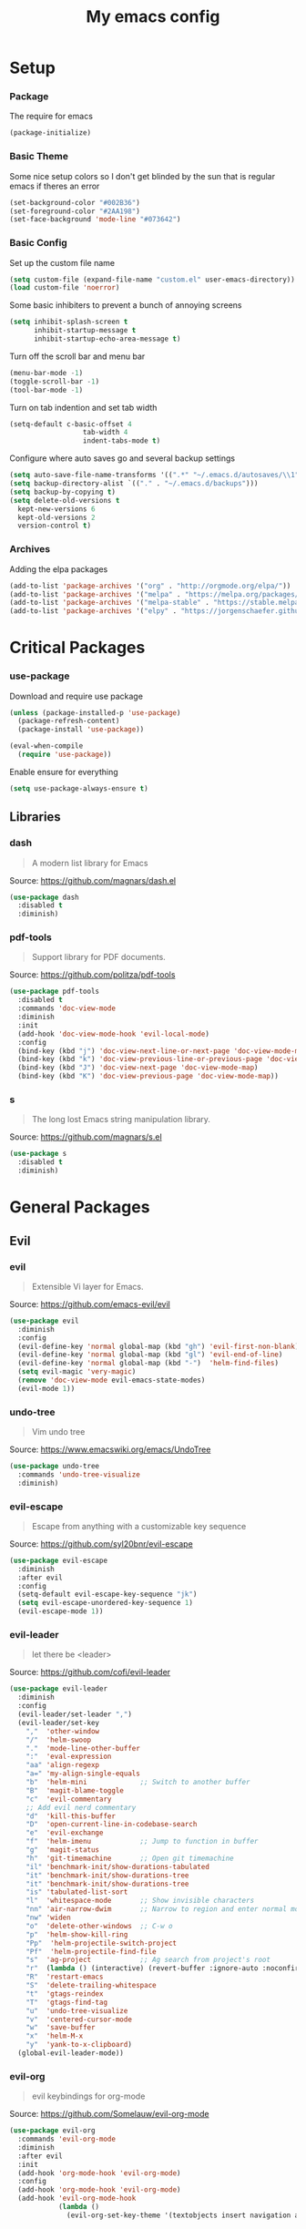 #+TITLE: My emacs config
* Setup
*** Package
The require for emacs
#+BEGIN_SRC emacs-lisp :tangle ~/.emacs.d/init.el
(package-initialize)
#+END_SRC
*** Basic Theme
Some nice setup colors so I don't get blinded by the sun that is regular emacs if theres an error
#+BEGIN_SRC emacs-lisp :tangle ~/.emacs.d/init.el
(set-background-color "#002B36")
(set-foreground-color "#2AA198")
(set-face-background 'mode-line "#073642")
#+END_SRC
*** Basic Config
Set up the custom file name
#+BEGIN_SRC emacs-lisp :tangle ~/.emacs.d/init.el
(setq custom-file (expand-file-name "custom.el" user-emacs-directory))
(load custom-file 'noerror)
#+END_SRC
Some basic inhibiters to prevent a bunch of annoying screens
#+BEGIN_SRC emacs-lisp :tangle ~/.emacs.d/init.el
(setq inhibit-splash-screen t
	  inhibit-startup-message t
	  inhibit-startup-echo-area-message t)
#+END_SRC
Turn off the scroll bar and menu bar
#+BEGIN_SRC emacs-lisp :tangle ~/.emacs.d/init.el
(menu-bar-mode -1)
(toggle-scroll-bar -1)
(tool-bar-mode -1)
#+END_SRC
Turn on tab indention and set tab width
#+BEGIN_SRC emacs-lisp :tangle ~/.emacs.d/init.el
(setq-default c-basic-offset 4
                  tab-width 4
                  indent-tabs-mode t)
#+END_SRC
Configure where auto saves go and several backup settings
#+BEGIN_SRC emacs-lisp :tangle ~/.emacs.d/init.el
(setq auto-save-file-name-transforms '((".*" "~/.emacs.d/autosaves/\\1" t)))
(setq backup-directory-alist `(("." . "~/.emacs.d/backups")))
(setq backup-by-copying t)
(setq delete-old-versions t
  kept-new-versions 6
  kept-old-versions 2
  version-control t)
#+END_SRC
*** Archives
Adding the elpa packages
#+BEGIN_SRC emacs-lisp :tangle ~/.emacs.d/init.el
(add-to-list 'package-archives '("org" . "http://orgmode.org/elpa/"))
(add-to-list 'package-archives '("melpa" . "https://melpa.org/packages/"))
(add-to-list 'package-archives '("melpa-stable" . "https://stable.melpa.org/packages/"))
(add-to-list 'package-archives '("elpy" . "https://jorgenschaefer.github.io/packages/"))
#+END_SRC
* Critical Packages
*** use-package
Download and require use package
#+BEGIN_SRC emacs-lisp :tangle ~/.emacs.d/init.el
(unless (package-installed-p 'use-package)
  (package-refresh-content)
  (package-install 'use-package))

(eval-when-compile
  (require 'use-package))
#+END_SRC
Enable ensure for everything
#+BEGIN_SRC emacs-lisp :tangle ~/.emacs.d/init.el
(setq use-package-always-ensure t)
#+END_SRC
** Libraries
*** dash
#+BEGIN_QUOTE
A modern list library for Emacs
#+END_QUOTE
Source: [[https://github.com/magnars/dash.el]]
#+BEGIN_SRC emacs-lisp :tangle ~/.emacs.d/init.el
(use-package dash
  :disabled t
  :diminish)
#+END_SRC
*** pdf-tools
#+BEGIN_QUOTE
Support library for PDF documents.
#+END_QUOTE
Source: [[https://github.com/politza/pdf-tools]]
#+BEGIN_SRC emacs-lisp :tangle ~/.emacs.d/init.el
(use-package pdf-tools
  :disabled t
  :commands 'doc-view-mode
  :diminish
  :init
  (add-hook 'doc-view-mode-hook 'evil-local-mode)
  :config
  (bind-key (kbd "j") 'doc-view-next-line-or-next-page 'doc-view-mode-map)
  (bind-key (kbd "k") 'doc-view-previous-line-or-previous-page 'doc-view-mode-map)
  (bind-key (kbd "J") 'doc-view-next-page 'doc-view-mode-map)
  (bind-key (kbd "K") 'doc-view-previous-page 'doc-view-mode-map))
#+END_SRC
*** s
#+BEGIN_QUOTE
The long lost Emacs string manipulation library.
#+END_QUOTE
Source: [[https://github.com/magnars/s.el]]
#+BEGIN_SRC emacs-lisp :tangle ~/.emacs.d/init.el
(use-package s
  :disabled t
  :diminish)
#+END_SRC
* General Packages
** Evil
*** evil
#+BEGIN_QUOTE
Extensible Vi layer for Emacs.
#+END_QUOTE
Source: [[https://github.com/emacs-evil/evil]]
#+BEGIN_SRC emacs-lisp :tangle ~/.emacs.d/init.el
(use-package evil
  :diminish
  :config
  (evil-define-key 'normal global-map (kbd "gh") 'evil-first-non-blank)
  (evil-define-key 'normal global-map (kbd "gl") 'evil-end-of-line)
  (evil-define-key 'normal global-map (kbd "-")  'helm-find-files)
  (setq evil-magic 'very-magic)
  (remove 'doc-view-mode evil-emacs-state-modes)
  (evil-mode 1))
#+END_SRC
*** undo-tree
#+BEGIN_QUOTE
Vim undo tree
#+END_QUOTE
Source: [[https://www.emacswiki.org/emacs/UndoTree]]
#+BEGIN_SRC emacs-lisp :tangle ~/.emacs.d/init.el
(use-package undo-tree
  :commands 'undo-tree-visualize
  :diminish)
#+END_SRC
*** evil-escape
#+BEGIN_QUOTE
Escape from anything with a customizable key sequence
#+END_QUOTE
Source: [[https://github.com/syl20bnr/evil-escape]]
#+BEGIN_SRC emacs-lisp :tangle ~/.emacs.d/init.el
(use-package evil-escape
  :diminish
  :after evil
  :config
  (setq-default evil-escape-key-sequence "jk")
  (setq evil-escape-unordered-key-sequence 1)
  (evil-escape-mode 1))
#+END_SRC
*** evil-leader
#+BEGIN_QUOTE
let there be <leader>
#+END_QUOTE
Source: [[https://github.com/cofi/evil-leader]]
#+BEGIN_SRC emacs-lisp :tangle ~/.emacs.d/init.el
(use-package evil-leader
  :diminish
  :config
  (evil-leader/set-leader ",")
  (evil-leader/set-key
	","  'other-window
	"/"  'helm-swoop
	"."  'mode-line-other-buffer
	":"  'eval-expression
	"aa" 'align-regexp
	"a=" 'my-align-single-equals
	"b"  'helm-mini             ;; Switch to another buffer
	"B"  'magit-blame-toggle
	"c"  'evil-commentary
	;; Add evil nerd commentary
	"d"  'kill-this-buffer
	"D"  'open-current-line-in-codebase-search
	"e"  'evil-exchange
	"f"  'helm-imenu            ;; Jump to function in buffer
	"g"  'magit-status
	"h"  'git-timemachine       ;; Open git timemachine
	"il" 'benchmark-init/show-durations-tabulated
	"it" 'benchmark-init/show-durations-tree
	"it" 'benchmark-init/show-durations-tree
	"is" 'tabulated-list-sort
	"l"  'whitespace-mode       ;; Show invisible characters
	"nn" 'air-narrow-dwim       ;; Narrow to region and enter normal mode
	"nw" 'widen
	"o"  'delete-other-windows  ;; C-w o
	"p"  'helm-show-kill-ring
	"Pp"  'helm-projectile-switch-project
	"Pf"  'helm-projectile-find-file
	"s"  'ag-project            ;; Ag search from project's root
	"r"  (lambda () (interactive) (revert-buffer :ignore-auto :noconfirm))
	"R"  'restart-emacs
	"S"  'delete-trailing-whitespace
	"t"  'gtags-reindex
	"T"  'gtags-find-tag
	"u"  'undo-tree-visualize
	"v"  'centered-cursor-mode
	"w"  'save-buffer
	"x"  'helm-M-x
	"y"  'yank-to-x-clipboard)
  (global-evil-leader-mode))
#+END_SRC
*** evil-org
#+BEGIN_QUOTE
evil keybindings for org-mode
#+END_QUOTE
Source: [[https://github.com/Somelauw/evil-org-mode]]
#+BEGIN_SRC emacs-lisp :tangle ~/.emacs.d/init.el
(use-package evil-org
  :commands 'evil-org-mode
  :diminish
  :after evil
  :init
  (add-hook 'org-mode-hook 'evil-org-mode)
  :config
  (add-hook 'org-mode-hook 'evil-org-mode)
  (add-hook 'evil-org-mode-hook
            (lambda ()
              (evil-org-set-key-theme '(textobjects insert navigation additional shift todo heading)))))
#+END_SRC
*** evil-magit
#+BEGIN_QUOTE
evil-based key bindings for magit
#+END_QUOTE
Source: [[https://github.com/emacs-evil/evil-magit]]
#+BEGIN_SRC emacs-lisp :tangle ~/.emacs.d/init.el
(use-package evil-magit
  :diminish
  :after evil
  :init
  (add-hook 'magit-mode-hook 'evil-local-mode))
#+END_SRC
*** evil-anzu
#+BEGIN_QUOTE
anzu for evil-mode
#+END_QUOTE
Source: [[https://github.com/syohex/emacs-evil-anzu]]
#+BEGIN_SRC emacs-lisp :tangle ~/.emacs.d/init.el
(use-package evil-anzu
  :disabled t
  :commands 'evil-search-next
  :diminish
  :after evil)
#+END_SRC
*** evil-args
#+BEGIN_QUOTE
Motions and text objects for delimited arguments in Evil.
#+END_QUOTE
Source: [[https://github.com/wcsmith/evil-args]]
#+BEGIN_SRC emacs-lisp :tangle ~/.emacs.d/init.el
(use-package evil-args
  :disabled t
  :diminish
  :after evil
  :config
  ;; bind evil-args text objects
  (define-key evil-inner-text-objects-map "a" 'evil-inner-arg)
  (define-key evil-outer-text-objects-map "A" 'evil-outer-arg))
#+END_SRC
*** evil-cleverparens
#+BEGIN_QUOTE
Evil friendly minor-mode for editing lisp.
#+END_QUOTE
Source: [[https://github.com/luxbock/evil-cleverparens]]
#+BEGIN_SRC emacs-lisp :tangle ~/.emacs.d/init.el
(use-package evil-cleverparens
  :disabled t
  :commands 'evil-cleverparens-mode
  :diminish
  :after evil
  :init
  (add-hook 'elisp-mode-hook 'evil-cleverparens-mode)
  (add-hook 'lisp-mode-hook 'evil-cleverparens-mode)
  (add-hook 'scheme-mode-hook 'evil-cleverparens-mode)
  :config
  (evil-cleverparens-mode 1))
#+END_SRC
*** evil-commentary
#+BEGIN_QUOTE
Comment stuff out. A port of vim-commentary.
#+END_QUOTE
Source: [[https://github.com/linktohack/evil-commentary]]
#+BEGIN_SRC emacs-lisp :tangle ~/.emacs.d/init.el
(use-package evil-commentary
  :disabled t
  :diminish
  :after evil
  :config
  (evil-commentary-mode 1))
#+END_SRC
*** evil-ediff
#+BEGIN_QUOTE
Make ediff a little evil
#+END_QUOTE
Source: [[https://github.com/emacs-evil/evil-ediff]]
#+BEGIN_SRC emacs-lisp :tangle ~/.emacs.d/init.el
(use-package evil-ediff
  :disabled t
  :commands 'evil-ediff-init
  :diminish
  :after evil
  :init
  (add-hook 'ediff-mode-hook 'evil-ediff-init))
#+END_SRC
*** evil-exchange
#+BEGIN_QUOTE
Exchange text more easily within Evil
#+END_QUOTE
Source: [[https://github.com/Dewdrops/evil-exchange]]
#+BEGIN_SRC emacs-lisp :tangle ~/.emacs.d/init.el
(use-package evil-exchange
  :disabled t
  :commands 'evil-exchange
  :diminish
  :after evil)
#+END_SRC
*** evil-goggles
#+BEGIN_QUOTE
Add a visual hint to evil operations
#+END_QUOTE
Source: [[https://github.com/edkolev/evil-goggles]]
#+BEGIN_SRC emacs-lisp :tangle ~/.emacs.d/init.el
(use-package evil-goggles
  :disabled t
  :diminish
  :after evil)
#+END_SRC
*** evil-iedit-state
#+BEGIN_QUOTE
Evil states to interface iedit mode.
#+END_QUOTE
Source: [[https://github.com/syl20bnr/evil-iedit-state]]
#+BEGIN_SRC emacs-lisp :tangle ~/.emacs.d/init.el
(use-package evil-iedit-state
  :disabled t
  :commands 'iedit-mode
  :diminish
  :after evil)
#+END_SRC
*** evil-indent-plus
#+BEGIN_QUOTE
Evil textobjects based on indentation
#+END_QUOTE
Source: [[https://github.com/TheBB/evil-indent-plus]]
#+BEGIN_SRC emacs-lisp :tangle ~/.emacs.d/init.el
(use-package evil-indent-plus
  :disabled t
  :diminish
  :after evil
  :config
  (evil-indent-plus-default-bindings))
#+END_SRC
*** evil-lisp-state
#+BEGIN_QUOTE
An evil state to edit Lisp code
#+END_QUOTE
Source: [[https://github.com/syl20bnr/evil-lisp-state]]
#+BEGIN_SRC emacs-lisp :tangle ~/.emacs.d/init.el
(use-package evil-lisp-state
  :disabled t
  :commands 'evil-lisp-state
  :diminish
  :after evil)
#+END_SRC
*** evil-matchit
#+BEGIN_QUOTE
Vim matchit ported to Evil
#+END_QUOTE
Source: [[https://github.com/redguardtoo/evil-matchit]]
#+BEGIN_SRC emacs-lisp :tangle ~/.emacs.d/init.el
(use-package evil-matchit
  :disabled t
  :commands 'evil-jump-item
  :diminish
  :after evil
  :config
  (global-evil-matchit-mode 1))
#+END_SRC
*** evil-mc
#+BEGIN_QUOTE
Multiple cursors for evil-mode
#+END_QUOTE
Source: [[https://github.com/gabesoft/evil-mc]]
#+BEGIN_SRC emacs-lisp :tangle ~/.emacs.d/init.el
(use-package evil-mc
  :disabled t
  :commands (evil-mc-make-cursor-here evil-mc-make-cursor-move-next-line evil-mc-make-cursor-move-prev-line)
  :diminish
  :after evil
  :config
  (global-evil-mc-mode))
#+END_SRC
*** evil-nerd-commenter
#+BEGIN_QUOTE
Comment/uncomment lines efficiently. Like Nerd Commenter in Vim
#+END_QUOTE
Source: [[https://github.com/redguardtoo/evil-nerd-commenter]]
#+BEGIN_SRC emacs-lisp :tangle ~/.emacs.d/init.el
(use-package evil-nerd-commenter
  :disabled t
  :diminish
  :after evil)
#+END_SRC
*** evil-numbers
#+BEGIN_QUOTE
increment/decrement numbers like in vim
#+END_QUOTE
Source: [[https://github.com/cofi/evil-numbers]]
#+BEGIN_SRC emacs-lisp :tangle ~/.emacs.d/init.el
(use-package evil-numbers
  :disabled t
  :diminish
  :after evil
  :config
  (define-key evil-normal-state-map (kbd "C-c +") 'evil-numbers/inc-at-pt)
  (define-key evil-normal-state-map (kbd "C-c =") 'evil-numbers/inc-at-pt)
  (define-key evil-normal-state-map (kbd "C-c -") 'evil-numbers/dec-at-pt))
#+END_SRC
*** evil-search-highlight-persist
#+BEGIN_QUOTE
Persistent highlights after search
#+END_QUOTE
Source: [[https://github.com/naclander/evil-search-highlight-persist]]
#+BEGIN_SRC emacs-lisp :tangle ~/.emacs.d/init.el
(use-package evil-search-highlight-persist
  :disabled t
  :diminish
  :after evil)
#+END_SRC
*** evil-snipe
#+BEGIN_QUOTE
emulate vim-sneak & vim-seek
#+END_QUOTE
Source: [[https://github.com/hlissner/evil-snipe]]
#+BEGIN_SRC emacs-lisp :tangle ~/.emacs.d/init.el
(use-package evil-snipe
  :disabled t
  :diminish
  :after evil
  :config
  (evil-snipe-mode 1))
#+END_SRC
*** evil-surround
#+BEGIN_QUOTE
emulate surround.vim from Vim
#+END_QUOTE
Source: [[https://github.com/emacs-evil/evil-surround]]
#+BEGIN_SRC emacs-lisp :tangle ~/.emacs.d/init.el
(use-package evil-surround
  :disabled t
  :diminish
  :after evil
  :config
  (global-evil-surround-mode 1))
#+END_SRC
*** evil-terminal-cursor-changer
#+BEGIN_QUOTE
Change cursor shape and color by evil state in terminal
#+END_QUOTE
Source: [[https://github.com/7696122/evil-terminal-cursor-changer]]
#+BEGIN_SRC emacs-lisp :tangle ~/.emacs.d/init.el
(use-package evil-terminal-cursor-changer
  :disabled t
  :diminish
  :after evil)
#+END_SRC
*** evil-visual-mark-mode
#+BEGIN_QUOTE
Display evil marks on buffer
#+END_QUOTE
Source: [[https://github.com/roman/evil-visual-mark-mode]]
#+BEGIN_SRC emacs-lisp :tangle ~/.emacs.d/init.el
(use-package evil-visual-mark-mode
  :disabled t
  :diminish
  :after evil)
#+END_SRC
*** evil-visualstar
#+BEGIN_QUOTE
Starts a * or # search from the visual selection
#+END_QUOTE
Source: [[https://github.com/bling/evil-visualstar]]
#+BEGIN_SRC emacs-lisp :tangle ~/.emacs.d/init.el
(use-package evil-visualstar
  :disabled t
  :diminish
  :after evil
  :config
  (global-evil-visualstar-mode 1))
#+END_SRC
*** evil-tutor
#+BEGIN_QUOTE
Vimtutor adapted to Evil and wrapped in a major-mode
#+END_QUOTE
Source: [[https://github.com/syl20bnr/evil-tutor]]
#+BEGIN_SRC emacs-lisp :tangle ~/.emacs.d/init.el
(use-package evil-tutor
  :diminish
  :commands evil-tutor-start
  :after evil)
#+END_SRC
** Emacs
*** diminish
#+BEGIN_QUOTE
Diminished modes are minor modes with no modeline display
#+END_QUOTE
Source: [[https://github.com/myrjola/diminish.el]]
#+BEGIN_SRC emacs-lisp :tangle ~/.emacs.d/init.el
(use-package diminish
  :disabled t
  :diminish
  :config
  (diminish 'eldoc-mode))
#+END_SRC
*** powerline
#+BEGIN_QUOTE
Rewrite of Powerline
#+END_QUOTE
Source: [[https://github.com/milkypostman/powerline]]
#+BEGIN_SRC emacs-lisp :tangle ~/.emacs.d/init.el
(use-package powerline
  :disabled t
  :diminish
  :config
  (setq powerline-default-separator 'wave))
#+END_SRC
*** powerline-evil
#+BEGIN_QUOTE
Utilities for better Evil support for Powerline
#+END_QUOTE
Source: [[https://github.com/raugturi/powerline-evil]]
#+BEGIN_SRC emacs-lisp :tangle ~/.emacs.d/init.el
(use-package powerline-evil
  :disabled t
  :diminish
  :config
  (powerline-default-theme))
#+END_SRC
*** smart-mode-line
#+BEGIN_QUOTE
A color coded smart mode-line.
#+END_QUOTE
Source: [[https://github.com/Malabarba/smart-mode-line]]
#+BEGIN_SRC emacs-lisp :tangle ~/.emacs.d/init.el
(use-package smart-mode-line
  :disabled t
  :diminish)
#+END_SRC
*** solarized-theme
#+BEGIN_QUOTE
The Solarized color theme, ported to Emacs.
#+END_QUOTE
Source: [[https://github.com/bbatsov/solarized-emacs]]
#+BEGIN_SRC emacs-lisp :tangle ~/.emacs.d/init.el
(use-package solarized-theme
  :disabled t
  :diminish
  :config
  (load-theme 'solarized-dark t))
#+END_SRC
*** spaceline
#+BEGIN_QUOTE
Modeline configuration library for powerline
#+END_QUOTE
Source: [[https://github.com/TheBB/spaceline]]
#+BEGIN_SRC emacs-lisp :tangle ~/.emacs.d/init.el
(use-package spaceline
  :disabled t
  :diminish
  :config
  (require 'spaceline-config)
  (spaceline-spacemacs-theme)
  (spaceline-toggle-global-on))
#+END_SRC
*** spaceline-all-the-icons
#+BEGIN_QUOTE
A Spaceline theme using All The Icons
#+END_QUOTE
Source: [[https://github.com/domtronn/spaceline-all-the-icons.el]]
#+BEGIN_SRC emacs-lisp :tangle ~/.emacs.d/init.el
(use-package spaceline-all-the-icons
  :disabled t
  :diminish
  :after spaceline
  :config
  (spaceline-all-the-icons-theme))
#+END_SRC
** Helm
*** helm
#+BEGIN_QUOTE
Helm is an Emacs incremental and narrowing framework
#+END_QUOTE
Source: [[https://github.com/emacs-helm/helm]]
#+BEGIN_SRC emacs-lisp :tangle ~/.emacs.d/init.el
(use-package helm
  :disabled t
  :commands
  (helm-mode
   helm-M-x
   helm-find-files
   helm-mini)
  :diminish
  :init
  (define-key global-map (kbd "C-x C-f") 'helm-find-files)
  (define-key global-map (kbd "C-x C-b") 'helm-mini)
  (define-key global-map (kbd "M-x") 'helm-M-x)
  :config
  (define-key helm-map (kbd "C-j") 'helm-next-line)
  (define-key helm-map (kbd "C-k") 'helm-previous-line)
  (define-key helm-map (kbd "C-u") 'helm-previous-page)
  (define-key helm-map (kbd "C-d") 'helm-next-page)
  (add-hook 'helm-find-files-after-init-hook
			(lambda ()
			  (progn
				(define-key helm-find-files-map (kbd "C-h") 'helm-find-files-up-one-level)
				(define-key helm-find-files-map (kbd "C-l") 'helm-ff-RET))))
  (helm-mode 1))
#+END_SRC
*** helm-ag
#+BEGIN_QUOTE
the silver searcher with helm interface
#+END_QUOTE
Source: [[https://github.com/syohex/emacs-helm-ag]]
#+BEGIN_SRC emacs-lisp :tangle ~/.emacs.d/init.el
(use-package helm-ag
  :disabled t
  :commands
  (helm-ag
   helm-do-ag
   helm-ag-this-file
   helm-do-ag-this-file
   helm-ag-project-root
   helm-do-ag-project-root
   helm-ag-buffers
   helm-do-ag-buffers
   helm-ag-pop-stack
   helm-ag-clear-stack)
  :diminish
  :after helm)
#+END_SRC
*** helm-c-yasnippet
#+BEGIN_QUOTE
helm source for yasnippet.el
#+END_QUOTE
Source: [[https://github.com/emacs-jp/helm-c-yasnippet]]
#+BEGIN_SRC emacs-lisp :tangle ~/.emacs.d/init.el
(use-package helm-c-yasnippet
  :disabled t
  :commands 'helm-yas-complete
  :diminish
  :after helm)
#+END_SRC
*** helm-company
#+BEGIN_QUOTE
Helm interface for company-mode
#+END_QUOTE
Source: [[https://github.com/Sodel-the-Vociferous/helm-company]]
#+BEGIN_SRC emacs-lisp :tangle ~/.emacs.d/init.el
(use-package helm-company
  :disabled t
  :commands 'helm-company
  :diminish
  :after helm
  :init
  (add-hook 'company-mode-hook
			(lambda ()
			  (progn
				(define-key company-mode-map (kbd "C-'") 'helm-company)
				(define-key company-active-map (kbd "C-'") 'helm-company)))))
#+END_SRC
*** helm-descbinds
#+BEGIN_QUOTE
A convenient `describe-bindings' with `helm'
#+END_QUOTE
Source: [[https://github.com/emacs-helm/helm-descbinds]]
#+BEGIN_SRC emacs-lisp :tangle ~/.emacs.d/init.el
(use-package helm-descbinds
  :disabled t
  :commands 'helm-descbinds
  :diminish
  :after helm
  :init
  (bind-key (kbd "<help> k") 'helm-descbinds)
  :config
  (helm-descbinds-mode))
#+END_SRC
*** helm-flx
#+BEGIN_QUOTE
Sort helm candidates by flx score
#+END_QUOTE
Source: [[https://github.com/PythonNut/helm-flx]]
#+BEGIN_SRC emacs-lisp :tangle ~/.emacs.d/init.el
(use-package helm-flx
  :diminish
  :after helm
  :config
  (helm-flx-mode 1)
  (setq helm-flx-for-helm-find-files t
		helm-flx-for-helm-locate t))
#+END_SRC
*** helm-gitignore
#+BEGIN_QUOTE
Generate .gitignore files with gitignore.io.
#+END_QUOTE
Source: [[https://github.com/jupl/helm-gitignore]]
#+BEGIN_SRC emacs-lisp :tangle ~/.emacs.d/init.el
(use-package helm-gitignore
  :disabled t
  :commands 'helm-gitignore
  :diminish
  :after helm)
#+END_SRC
*** helm-google
#+BEGIN_QUOTE
Emacs Helm Interface for quick Google searches
#+END_QUOTE
Source: [[https://framagit.org/steckerhalter/helm-google]]
#+BEGIN_SRC emacs-lisp :tangle ~/.emacs.d/init.el
(use-package helm-google
  :disabled t
  :diminish
  :after helm)
#+END_SRC
*** helm-gtags
#+BEGIN_QUOTE
GNU GLOBAL helm interface
#+END_QUOTE
Source: [[https://github.com/syohex/emacs-helm-gtags]]
#+BEGIN_SRC emacs-lisp :tangle ~/.emacs.d/init.el
(use-package helm-gtags
  :disabled t
  :commands
  (helm-gtags-mode
   helm-gtags-find-tag
   helm-gtags-create-tags
   helm-gtags-update-tags)
  :diminish
  :after helm)
#+END_SRC
*** helm-make
#+BEGIN_QUOTE
Select a Makefile target with helm
#+END_QUOTE
Source: [[https://github.com/abo-abo/helm-make]]
#+BEGIN_SRC emacs-lisp :tangle ~/.emacs.d/init.el
(use-package helm-make
  :disabled t
  :commands 'helm-make
  :diminish
  :after helm)
#+END_SRC
*** helm-mode-manager
#+BEGIN_QUOTE
Select and toggle major and minor modes with helm
#+END_QUOTE
Source: [[https://github.com/istib/helm-mode-manager]]
#+BEGIN_SRC emacs-lisp :tangle ~/.emacs.d/init.el
(use-package helm-mode-manager
  :disabled t
  :commands
  (helm-switch-major-mode
   helm-enable-minor-mode
   helm-disable-minor-mode)
  :diminish
  :after helm)
#+END_SRC
*** helm-projectile
#+BEGIN_QUOTE
Helm integration for Projectile
#+END_QUOTE
Source: [[https://github.com/bbatsov/helm-projectile]]
#+BEGIN_SRC emacs-lisp :tangle ~/.emacs.d/init.el
(use-package helm-projectile
  :disabled t
  :commands
  (helm-projectile
   helm-projectile-find-file
   helm-projectile-switch-project)
  :diminish
  :after helm
  :config
  (helm-projectile-on))
#+END_SRC
*** helm-swoop
#+BEGIN_QUOTE
Efficiently hopping squeezed lines powered by helm interface
#+END_QUOTE
Source: [[https://github.com/ShingoFukuyama/helm-swoop]]
#+BEGIN_SRC emacs-lisp :tangle ~/.emacs.d/init.el
(use-package helm-swoop
  :disabled t
  :commands 'helm-swoop
  :diminish
  :after helm)
#+END_SRC
** Git
*** git-timemachine
#+BEGIN_QUOTE
Walk through git revisions of a file
#+END_QUOTE
Source: [[https://gitlab.com/pidu/git-timemachine]]
#+BEGIN_SRC emacs-lisp :tangle ~/.emacs.d/init.el
(use-package git-timemachine
  :disabled t
  :commands 'git-timemachine
  :diminish
  :config
  ;; Remove default timemachine mode bindings
  (define-key git-timemachine-mode-map (kbd "n") nil)
  (define-key git-timemachine-mode-map (kbd "p") nil)
  (define-key git-timemachine-mode-map (kbd "w") nil)
  (define-key git-timemachine-mode-map (kbd "W") nil)
  ;; Add my own key bindings
  (define-key git-timemachine-mode-map (kbd "J") 'git-timemachine-show-previous-revision)
  (define-key git-timemachine-mode-map (kbd "K") 'git-timemachine-show-next-revision)
  (define-key git-timemachine-mode-map (kbd "Y") 'git-timemachine-kill-revision)
  (define-key git-timemachine-mode-map (kbd "q") 'git-timemachine-quit)
  ;; Override evil keymap with timemachine's map
  (evil-make-intercept-map git-timemachine-mode-map 'normal)
  (add-hook 'git-timemachine-mode-hook #'evil-normalize-keymaps))
#+END_SRC
*** magit
#+BEGIN_QUOTE
A Git porcelain inside Emacs.
#+END_QUOTE
Source: [[https://github.com/magit/magit]]
#+BEGIN_SRC emacs-lisp :tangle ~/.emacs.d/init.el
(use-package magit
  :disabled t
  :commands 'magit-status
  :diminish
  :config
  (add-hook 'magit-mode-hook 'turn-off-evil-snipe-override-mode))
#+END_SRC
** Org
*** org
#+BEGIN_QUOTE
Emacs org mode
#+END_QUOTE
Source: [[https://orgmode.org/]]
#+BEGIN_SRC emacs-lisp :tangle ~/.emacs.d/init.el
(use-package org
  :commands 'org-mode
  :diminish
  :config
  (define-key global-map (kbd "C-c c") 'my-org-task-capture)
  (setq org-capture-templates
		'(("a" "My TODO task format." entry
		   (file "~/Dropbox/notes/afrl.org")
		   "* TODO %?
SCHEDULED: %t")))

  (defun my-org-task-capture ()
	"Capture a task with my default template."
	(interactive)
	(org-capture nil "a"))

  (setq org-startup-indented 1)
  (setq org-agenda-files '("~/Dropbox/notes/"))
  (setq org-blank-before-new-entry (quote ((heading) (plain-list-item))))
  (setq org-log-done (quote time)))
#+END_SRC
*** org-bullets
#+BEGIN_QUOTE
Show bullets in org-mode as UTF-8 characters
#+END_QUOTE
Source: [[https://github.com/emacsorphanage/org-bullets]]
#+BEGIN_SRC emacs-lisp :tangle ~/.emacs.d/init.el
(use-package org-bullets
  :disabled t
  :commands 'org-mode
  :diminish
  :after org)
#+END_SRC
*** org-pomodoro
#+BEGIN_QUOTE
Pomodoro implementation for org-mode.
#+END_QUOTE
Source: [[https://github.com/lolownia/org-pomodoro]]
#+BEGIN_SRC emacs-lisp :tangle ~/.emacs.d/init.el
(use-package org-pomodoro
  :disabled t
  :commands 'org-pomodoro
  :diminish
  :after org)
#+END_SRC
*** org-projectile
#+BEGIN_QUOTE
Repository todo management for org-mode
#+END_QUOTE
Source: [[https://github.com/IvanMalison/org-projectile]]
#+BEGIN_SRC emacs-lisp :tangle ~/.emacs.d/init.el
(use-package org-projectile
  :disabled t
  :commands 'org-mode
  :diminish
  :after org
  :config
  (define-key global-map (kbd "C-c n p") 'org-projectile-project-todo-completing-read)
  (setq org-projectile-projects-file "~/Dropbox/notes/projects.org")
  (setq org-agenda-files (append org-agenda-files (org-projectile-todo-files)))
  (push (org-projectile-project-todo-entry) org-capture-templates))
#+END_SRC
** Company
*** company
#+BEGIN_QUOTE
Modular text completion framework
#+END_QUOTE
Source: [[https://github.com/company-mode/company-mode]]
#+BEGIN_SRC emacs-lisp :tangle ~/.emacs.d/init.el
(use-package company
  :disabled t
  :diminish
  :config
  (evil-make-intercept-map company-active-map 'normal)
  (define-key company-active-map (kbd "C-j") 'company-select-next)
  (define-key company-active-map (kbd "C-k") 'company-select-previous)
  (global-company-mode 1))
#+END_SRC
*** company-quickhelp
#+BEGIN_QUOTE
Popup documentation for completion candidates
#+END_QUOTE
Source: [[https://github.com/expez/company-quickhelp]]
#+BEGIN_SRC emacs-lisp :tangle ~/.emacs.d/init.el
(use-package company-quickhelp
  :disabled t
  :diminish
  :after company
  :config
  (company-quickhelp-mode 1))
#+END_SRC
*** company-statistics
#+BEGIN_QUOTE
Sort candidates using completion history
#+END_QUOTE
Source: [[https://github.com/company-mode/company-statistics]]
#+BEGIN_SRC emacs-lisp :tangle ~/.emacs.d/init.el
(use-package company-statistics
  :disabled t
  :diminish
  :after company
  :config
  (company-statistics-mode 1))
#+END_SRC
*** company-ycmd
#+BEGIN_QUOTE
company-mode backend for ycmd
#+END_QUOTE
Source: [[https://github.com/abingham/emacs-ycmd]]
#+BEGIN_SRC emacs-lisp :tangle ~/.emacs.d/init.el
(use-package company-ycmd
  :disabled t
  :diminish
  :after company
  :config
  (company-ycmd-setup))
#+END_SRC
** Correction
*** auto-dictionary
#+BEGIN_QUOTE
automatic dictionary switcher for flyspell
#+END_QUOTE
Source: [[https://github.com/nschum/auto-dictionary-mode]]
#+BEGIN_SRC emacs-lisp :tangle ~/.emacs.d/init.el
(use-package auto-dictionary
  :disabled t
  :diminish
  :after flyspell)
#+END_SRC
*** flycheck
#+BEGIN_QUOTE
On-the-fly syntax checking
#+END_QUOTE
Source: [[https://github.com/flycheck/flycheck]]
#+BEGIN_SRC emacs-lisp :tangle ~/.emacs.d/init.el
(use-package flycheck
  :disabled t
  :diminish
  :config
  (global-flycheck-mode 1))
#+END_SRC
*** flycheck-pos-tip
#+BEGIN_QUOTE
Display Flycheck errors in GUI tooltips
#+END_QUOTE
Source: [[https://github.com/flycheck/flycheck-pos-tip]]
#+BEGIN_SRC emacs-lisp :tangle ~/.emacs.d/init.el
(use-package flycheck-pos-tip
  :disabled t
  :diminish
  :after flycheck
  :config
  (flycheck-pos-tip-mode))
#+END_SRC
*** helm-flycheck
#+BEGIN_QUOTE
Show flycheck errors with helm
#+END_QUOTE
Source: [[https://github.com/yasuyk/helm-flycheck]]
#+BEGIN_SRC emacs-lisp :tangle ~/.emacs.d/init.el
(use-package helm-flycheck
  :disabled t
  :diminish
  :after flycheck)
#+END_SRC
*** flyspell
#+BEGIN_QUOTE
Adds spell check
#+END_QUOTE
Source: [[https://www.emacswiki.org/emacs/FlySpell]]
#+BEGIN_SRC emacs-lisp :tangle ~/.emacs.d/init.el
(use-package flyspell
  :disabled t
  :diminish
  :config
  (flyspell-mode 1))
#+END_SRC
*** flyspell-correct
#+BEGIN_QUOTE
correcting words with flyspell via custom interface
#+END_QUOTE
Source: [[https://github.com/d12frosted/flyspell-correct]]
#+BEGIN_SRC emacs-lisp :tangle ~/.emacs.d/init.el
(use-package flyspell-correct
  :disabled t
  :commands 'flyspell-correct-previous-word-generic
  :diminish
  :after flyspell
  :init
  (add-hook 'flyspell-mode-hook
			(lambda ()
			  (progn
				(define-key flyspell-mode-map (kbd "C-:") 'flyspell-correct-previous-word-generic)
				(define-key flyspell-mode-map (kbd "C-;") 'flyspell-correct-next-word-generic)))))
#+END_SRC
*** flyspell-correct-helm
#+BEGIN_QUOTE
correcting words with flyspell via helm interface
#+END_QUOTE
Source: [[https://github.com/d12frosted/flyspell-correct]]
#+BEGIN_SRC emacs-lisp :tangle ~/.emacs.d/init.el
(use-package flyspell-correct-helm
  :disabled t
  :diminish
  :after (flyspell-correct helm))
#+END_SRC
** Text
*** aggressive-indent
#+BEGIN_QUOTE
Minor mode to aggressively keep your code always indented
#+END_QUOTE
Source: [[https://github.com/Malabarba/aggressive-indent-mode]]
#+BEGIN_SRC emacs-lisp :tangle ~/.emacs.d/init.el
(use-package aggressive-indent
  :disabled t
  :diminish
  :config
  (aggressive-indent-global-mode 1))
#+END_SRC
*** auto-yasnippet
#+BEGIN_QUOTE
Quickly create disposable yasnippets
#+END_QUOTE
Source: [[https://github.com/abo-abo/auto-yasnippet]]
#+BEGIN_SRC emacs-lisp :tangle ~/.emacs.d/init.el
(use-package auto-yasnippet
  :disabled t
  :diminish)
#+END_SRC
*** clean-aindent-mode
#+BEGIN_QUOTE
Simple indent and unindent, trims indent white-space
#+END_QUOTE
Source: [[https://github.com/pmarinov/clean-aindent-mode]]
#+BEGIN_SRC emacs-lisp :tangle ~/.emacs.d/init.el
(use-package clean-aindent-mode
  :disabled t
  :diminish)
#+END_SRC
*** expand-region
#+BEGIN_QUOTE
Increase selected region by semantic units.
#+END_QUOTE
Source: [[https://github.com/magnars/expand-region.el]]
#+BEGIN_SRC emacs-lisp :tangle ~/.emacs.d/init.el
(use-package expand-region
  :disabled t
  :diminish)
#+END_SRC
*** indent-guide
#+BEGIN_QUOTE
show vertical lines to guide indentation
#+END_QUOTE
Source: [[https://github.com/zk-phi/indent-guide]]
#+BEGIN_SRC emacs-lisp :tangle ~/.emacs.d/init.el
(use-package indent-guide
  :disabled t
  :diminish
  :config
  (indent-guide-global-mode))
#+END_SRC
*** lorem-ipsum
#+BEGIN_QUOTE
Insert dummy pseudo Latin text.
#+END_QUOTE
Source: [[https://github.com/jschaf/emacs-lorem-ipsum]]
#+BEGIN_SRC emacs-lisp :tangle ~/.emacs.d/init.el
(use-package lorem-ipsum
  :disabled t
  :diminish)
#+END_SRC
*** move-text
#+BEGIN_QUOTE
Move current line or region with M-up or M-down.
#+END_QUOTE
Source: [[https://github.com/emacsfodder/move-text]]
#+BEGIN_SRC emacs-lisp :tangle ~/.emacs.d/init.el
(use-package move-text
  :disabled t
  :diminish)
#+END_SRC
*** origami
#+BEGIN_QUOTE
Flexible text folding
#+END_QUOTE
Source: [[https://github.com/gregsexton/origami.el]]
#+BEGIN_SRC emacs-lisp :tangle ~/.emacs.d/init.el
(use-package origami
  :disabled t
  :diminish)
#+END_SRC
*** semantic
#+BEGIN_QUOTE
Allows for language aware editing
#+END_QUOTE
Source: [[https://www.gnu.org/software/emacs/manual/html_node/emacs/Semantic.html]]
#+BEGIN_SRC emacs-lisp :tangle ~/.emacs.d/init.el
(use-package semantic
  :disabled t
  :diminish
  :config
  (add-to-list 'semantic-default-submodes 'global-semantic-stickyfunc-mode)
  (semantic-mode 1))
#+END_SRC
*** srefactor
#+BEGIN_QUOTE
A refactoring tool based on Semantic parser framework
#+END_QUOTE
Source: [[https://github.com/tuhdo/semantic-refactor]]
#+BEGIN_SRC emacs-lisp :tangle ~/.emacs.d/init.el
(use-package srefactor
  :disabled t
  :diminish
  :config
  (define-key c-mode-map (kbd "M-RET") 'srefactor-refactor-at-point)
  (define-key c++-mode-map (kbd "M-RET") 'srefactor-refactor-at-point)
  (global-set-key (kbd "M-RET o") 'srefactor-lisp-one-line)
  (global-set-key (kbd "M-RET m") 'srefactor-lisp-format-sexp)
  (global-set-key (kbd "M-RET d") 'srefactor-lisp-format-defun)
  (global-set-key (kbd "M-RET b") 'srefactor-lisp-format-buffer))
#+END_SRC
*** ws-butler
#+BEGIN_QUOTE
Unobtrusively remove trailing whitespace.
#+END_QUOTE
Source: [[https://github.com/lewang/ws-butler]]
#+BEGIN_SRC emacs-lisp :tangle ~/.emacs.d/init.el
(use-package ws-butler
  :disabled t
  :diminish
  :config
  (ws-butler-global-mode 1))
#+END_SRC
*** yasnippet
#+BEGIN_QUOTE
Yet another snippet extension for Emacs.
#+END_QUOTE
Source: [[https://github.com/joaotavora/yasnippet]]
#+BEGIN_SRC emacs-lisp :tangle ~/.emacs.d/init.el
(use-package yasnippet
  :disabled t
  :diminish
  :config
  (yas-global-mode 1))
#+END_SRC
** Utility
*** ace-jump-helm-line
#+BEGIN_QUOTE
Ace-jump to a candidate in helm window
#+END_QUOTE
Source: [[https://github.com/cute-jumper/ace-jump-helm-line]]
#+BEGIN_SRC emacs-lisp :tangle ~/.emacs.d/init.el
(use-package ace-jump-helm-line
  :disabled t
  :diminish)
#+END_SRC
*** ace-link
#+BEGIN_QUOTE
Quickly follow links
#+END_QUOTE
Source: [[https://github.com/abo-abo/ace-link]]
#+BEGIN_SRC emacs-lisp :tangle ~/.emacs.d/init.el
(use-package ace-link
  :disabled t
  :diminish)
#+END_SRC
*** ag
#+BEGIN_QUOTE
A front-end for ag ('the silver searcher'), the C ack replacement.
#+END_QUOTE
Source: [[https://github.com/Wilfred/ag.el]]
#+BEGIN_SRC emacs-lisp :tangle ~/.emacs.d/init.el
(use-package ag
  :disabled t
  :diminish)
#+END_SRC
*** anzu
#+BEGIN_QUOTE
Show number of matches in mode-line while searching
#+END_QUOTE
Source: [[https://github.com/syohex/emacs-anzu]]
#+BEGIN_SRC emacs-lisp :tangle ~/.emacs.d/init.el
(use-package anzu
  :disabled t
  :diminish)
#+END_SRC
*** avy
#+BEGIN_QUOTE
Jump to arbitrary positions in visible text and select text quickly.
#+END_QUOTE
Source: [[https://github.com/abo-abo/avy]]
#+BEGIN_SRC emacs-lisp :tangle ~/.emacs.d/init.el
(use-package avy
  :disabled t
  :diminish)
#+END_SRC
*** desktop
#+BEGIN_QUOTE
Saves previous session
#+END_QUOTE
Source: [[https://www.gnu.org/software/emacs/manual/html_node/emacs/Saving-Emacs-Sessions.html]]
#+BEGIN_SRC emacs-lisp :tangle ~/.emacs.d/init.el
(use-package desktop
  :disabled t
  :diminish)
#+END_SRC
*** ediff
#+BEGIN_QUOTE
Easy diff between two files
#+END_QUOTE
Source: [[https://www.gnu.org/software/emacs/manual/html_node/ediff/]]
#+BEGIN_SRC emacs-lisp :tangle ~/.emacs.d/init.el
(use-package ediff
  :disabled t
  :commands 'ediff-files
  :diminish)
#+END_SRC
*** esh-help
#+BEGIN_QUOTE
Add some help functions and support for Eshell
#+END_QUOTE
Source: [[https://github.com/tom-tan/esh-help]]
#+BEGIN_SRC emacs-lisp :tangle ~/.emacs.d/init.el
(use-package esh-help
  :disabled t
  :diminish)
#+END_SRC
*** eshell
#+BEGIN_QUOTE
Adds several helpful functions to eShell
#+END_QUOTE
Source: [[https://www.gnu.org/software/emacs/manual/html_mono/eshell.html]]
#+BEGIN_SRC emacs-lisp :tangle ~/.emacs.d/init.el
(use-package eshell
  :disabled t
  :diminish)
#+END_SRC
*** exec-path-from-shell
#+BEGIN_QUOTE
Get environment variables such as $PATH from the shell
#+END_QUOTE
Source: [[https://github.com/purcell/exec-path-from-shell]]
#+BEGIN_SRC emacs-lisp :tangle ~/.emacs.d/init.el
(use-package exec-path-from-shell
  :disabled t
  :diminish)
#+END_SRC
*** eyebrowse
#+BEGIN_QUOTE
Easy window config switching
#+END_QUOTE
Source: [[https://github.com/wasamasa/eyebrowse]]
#+BEGIN_SRC emacs-lisp :tangle ~/.emacs.d/init.el
(use-package eyebrowse
  :disabled t
  :diminish)
#+END_SRC
*** fancy-battery
#+BEGIN_QUOTE
Fancy battery display
#+END_QUOTE
Source: [[https://github.com/lunaryorn/fancy-battery.el]]
#+BEGIN_SRC emacs-lisp :tangle ~/.emacs.d/init.el
(use-package fancy-battery
  :disabled t
  :diminish
  :config
  (fancy-battery-mode)
  (setq fancy-battery-show-percentage 1))
#+END_SRC
*** fasd
#+BEGIN_QUOTE
Emacs integration for the command-line productivity booster `fasd'
#+END_QUOTE
Source: [[https://github.com/steckerhalter/emacs-fasd]]
#+BEGIN_SRC emacs-lisp :tangle ~/.emacs.d/init.el
(use-package fasd
  :disabled t
  :diminish)
#+END_SRC
*** floobits
#+BEGIN_QUOTE
Floobits plugin for real-time collaborative editing
#+END_QUOTE
Source: [[https://github.com/Floobits/floobits-emacs]]
#+BEGIN_SRC emacs-lisp :tangle ~/.emacs.d/init.el
(use-package floobits
  :disabled t
  :diminish)
#+END_SRC
*** fuzzy
#+BEGIN_QUOTE
Fuzzy Matching
#+END_QUOTE
Source: [[https://github.com/auto-complete/fuzzy-el]]
#+BEGIN_SRC emacs-lisp :tangle ~/.emacs.d/init.el
(use-package fuzzy
  :disabled t
  :diminish)
#+END_SRC
*** hide-comnt
#+BEGIN_QUOTE
Allows user to hide comments
#+END_QUOTE
Source: [[https://www.emacswiki.org/emacs/HideOrIgnoreComments#toc1]]
#+BEGIN_SRC emacs-lisp :tangle ~/.emacs.d/init.el
(use-package hide-comnt
  :disabled t
  :diminish)
#+END_SRC
*** hydra
#+BEGIN_QUOTE
Make bindings that stick around.
#+END_QUOTE
Source: [[https://github.com/abo-abo/hydra]]
#+BEGIN_SRC emacs-lisp :tangle ~/.emacs.d/init.el
(use-package hydra
  :disabled t
  :diminish)
#+END_SRC
*** link-hint
#+BEGIN_QUOTE
Use avy to open, copy, etc. visible links.
#+END_QUOTE
Source: [[https://github.com/noctuid/link-hint.el]]
#+BEGIN_SRC emacs-lisp :tangle ~/.emacs.d/init.el
(use-package link-hint
  :disabled t
  :diminish)
#+END_SRC
*** mmm-mode
#+BEGIN_QUOTE
Allows for multiple major modes
#+END_QUOTE
Source: [[https://github.com/purcell/mmm-mode]]
#+BEGIN_SRC emacs-lisp :tangle ~/.emacs.d/init.el
(use-package mmm-mode
  :disabled t
  :diminish)
#+END_SRC
*** multi-term
#+BEGIN_QUOTE
Managing multiple terminal buffers in Emacs.
#+END_QUOTE
Source: [[https://github.com/emacsorphanage/multi-term]]
#+BEGIN_SRC emacs-lisp :tangle ~/.emacs.d/init.el
(use-package multi-term
  :disabled t
  :diminish)
#+END_SRC
*** open-junk-file
#+BEGIN_QUOTE
Open a junk (memo) file to try-and-error
#+END_QUOTE
Source: [[https://github.com/rubikitch/open-junk-file]]
#+BEGIN_SRC emacs-lisp :tangle ~/.emacs.d/init.el
(use-package open-junk-file
  :disabled t
  :diminish)
#+END_SRC
*** persp-mode
#+BEGIN_QUOTE
windows/buffers sets shared among frames + save/load.
#+END_QUOTE
Source: [[https://github.com/Bad-ptr/persp-mode.el]]
#+BEGIN_SRC emacs-lisp :tangle ~/.emacs.d/init.el
(use-package persp-mode
  :disabled t
  :diminish)
#+END_SRC
*** popwin
#+BEGIN_QUOTE
Popup Window Manager.
#+END_QUOTE
Source: [[https://github.com/m2ym/popwin-el]]
#+BEGIN_SRC emacs-lisp :tangle ~/.emacs.d/init.el
(use-package popwin
  :disabled t
  :diminish
  :config
  (popwin-mode 1))
#+END_SRC
*** pos-tip
#+BEGIN_QUOTE
Show tooltip at point
#+END_QUOTE
Source: [[https://github.com/pitkali/pos-tip]]
#+BEGIN_SRC emacs-lisp :tangle ~/.emacs.d/init.el
(use-package pos-tip
  :disabled t
  :diminish)
#+END_SRC
*** projectile
#+BEGIN_QUOTE
Manage and navigate projects in Emacs easily
#+END_QUOTE
Source: [[https://github.com/bbatsov/projectile]]
#+BEGIN_SRC emacs-lisp :tangle ~/.emacs.d/init.el
(use-package projectile
  :disabled t
  :commands (projectile-find-file projectile-switch-project)
  :diminish
  :init
  (defvar jag--projectile-keys (make-sparse-keymap)
	"Key map for projectile")
  (define-key jag--projectile-keys (kbd "p") 'helm-projectile-switch-project)
  (define-key jag--projectile-keys (kbd "f") 'helm-projectile-find-file)
  (define-key global-map (kbd "<projectile>") jag--projectile-keys)
  :config
  (setq projectile-completion-system 'helm)
  (projectile-mode 1))
#+END_SRC
*** restart-emacs
#+BEGIN_QUOTE
Restart emacs from within emacs
#+END_QUOTE
Source: [[https://github.com/iqbalansari/restart-emacs]]
#+BEGIN_SRC emacs-lisp :tangle ~/.emacs.d/init.el
(use-package restart-emacs
  :disabled t
  :commands 'restart-emacs
  :diminish)
#+END_SRC
*** spray
#+BEGIN_QUOTE
a speed reading mode
#+END_QUOTE
Source: [[https://gitlab.com/iankelling/spray]]
#+BEGIN_SRC emacs-lisp :tangle ~/.emacs.d/init.el
(use-package spray
  :disabled t
  :diminish)
#+END_SRC
*** tiny-menu
#+BEGIN_QUOTE
Display tiny menus.
#+END_QUOTE
Source: [[https://github.com/aaronbieber/tiny-menu.el]]
#+BEGIN_SRC emacs-lisp :tangle ~/.emacs.d/init.el
(use-package tiny-menu
  :disabled t
  :diminish)
#+END_SRC
*** virtualenvwrapper
#+BEGIN_QUOTE
a featureful virtualenv tool for Emacs
#+END_QUOTE
Source: [[https://github.com/porterjamesj/virtualenvwrapper.el]]
#+BEGIN_SRC emacs-lisp :tangle ~/.emacs.d/init.el
(use-package virtualenvwrapper
  :disabled t
  :diminish)
#+END_SRC
*** wgrep-ag
#+BEGIN_QUOTE
Writable ag buffer and apply the changes to files
#+END_QUOTE
Source: [[https://github.com/mhayashi1120/Emacs-wgrep]]
#+BEGIN_SRC emacs-lisp :tangle ~/.emacs.d/init.el
(use-package wgrep-ag
  :disabled t
  :diminish)
#+END_SRC
*** which-key
#+BEGIN_QUOTE
Display available keybindings in popup
#+END_QUOTE
Source: [[https://github.com/justbur/emacs-which-key]]
#+BEGIN_SRC emacs-lisp :tangle ~/.emacs.d/init.el
(use-package which-key
  :disabled t
  :diminish
  :config
  (which-key-mode))
#+END_SRC
*** winum
#+BEGIN_QUOTE
Navigate windows and frames using numbers.
#+END_QUOTE
Source: [[https://github.com/deb0ch/emacs-winum]]
#+BEGIN_SRC emacs-lisp :tangle ~/.emacs.d/init.el
(use-package winum
  :disabled t
  :diminish)
#+END_SRC
*** ycmd
#+BEGIN_QUOTE
emacs bindings to the ycmd completion server
#+END_QUOTE
Source: [[https://github.com/abingham/emacs-ycmd]]
#+BEGIN_SRC emacs-lisp :tangle ~/.emacs.d/init.el
(use-package ycmd
  :disabled t
  :diminish)
#+END_SRC
*** zeal-at-point
#+BEGIN_QUOTE
Search the word at point with Zeal
#+END_QUOTE
Source: [[https://github.com/jinzhu/zeal-at-point]]
#+BEGIN_SRC emacs-lisp :tangle ~/.emacs.d/init.el
(use-package zeal-at-point
  :disabled t
  :diminish)
#+END_SRC
*** zoom-frm
#+BEGIN_QUOTE
Zoom font size
#+END_QUOTE
Source: [[https://github.com/emacsmirror/zoom-frm]]
#+BEGIN_SRC emacs-lisp :tangle ~/.emacs.d/init.el
(use-package zoom-frm
  :disabled t
  :diminish)
#+END_SRC
** Visual
*** adaptive-wrap
#+BEGIN_QUOTE
Wraps the buffer automatically and adapts the size without changing buffer
#+END_QUOTE
Source: [[http://elpa.gnu.org/packages/adaptive-wrap.html]]
#+BEGIN_SRC emacs-lisp :tangle ~/.emacs.d/init.el
(use-package adaptive-wrap
  :disabled t
  :commands 'adaptive-wrap-prefix-mode
  :diminish
  :config
  (add-hook 'prog-mode-hook 'adaptive-wrap-prefix-mode))
#+END_SRC
*** all-the-icons
#+BEGIN_QUOTE
A library for inserting Developer icons
#+END_QUOTE
Source: [[https://github.com/domtronn/all-the-icons.el]]
#+BEGIN_SRC emacs-lisp :tangle ~/.emacs.d/init.el
(use-package all-the-icons
  :disabled t
  :diminish)
#+END_SRC
*** all-the-icons-dired
#+BEGIN_QUOTE
Shows icons for each file in dired mode
#+END_QUOTE
Source: [[https://github.com/jtbm37/all-the-icons-dired]]
#+BEGIN_SRC emacs-lisp :tangle ~/.emacs.d/init.el
(use-package all-the-icons-dired
  :disabled t
  :diminish)
#+END_SRC
*** auto-highlight-symbol
#+BEGIN_QUOTE
Automatic highlighting current symbol minor mode
#+END_QUOTE
Source: [[https://github.com/gennad/auto-highlight-symbol]]
#+BEGIN_SRC emacs-lisp :tangle ~/.emacs.d/init.el
(use-package auto-highlight-symbol
  :disabled t
  :commands 'auto-highlight-symbol-mode
  :diminish
  :config
  (add-hook 'prog-mode-hook 'auto-highlight-symbol-mode))
#+END_SRC
*** centered-cursor-mode
#+BEGIN_QUOTE
cursor stays vertically centered
#+END_QUOTE
Source: [[https://github.com/andre-r/centered-cursor-mode.el]]
#+BEGIN_SRC emacs-lisp :tangle ~/.emacs.d/init.el
(use-package centered-cursor-mode
  :disabled t
  :commands 'centered-cursor-mode
  :diminish
  :config
  (global-centered-cursor-mode))
#+END_SRC
*** column-enforce-mode
#+BEGIN_QUOTE
Highlight text that extends beyond a  column
#+END_QUOTE
Source: [[https://github.com/jordonbiondo/column-enforce-mode]]
#+BEGIN_SRC emacs-lisp :tangle ~/.emacs.d/init.el
(use-package column-enforce-mode
  :disabled t
  :commands 'column-enforce-mode
  :diminish)
#+END_SRC
*** diff-hl
#+BEGIN_QUOTE
Highlight uncommitted changes using VC
#+END_QUOTE
Source: [[https://github.com/dgutov/diff-hl]]
#+BEGIN_SRC emacs-lisp :tangle ~/.emacs.d/init.el
(use-package diff-hl
  :disabled t
  :commands 'diff-hl-mode
  :diminish
  :config
  (add-hook 'prog-mode-hook 'diff-hl-mode))
#+END_SRC
*** golden-ratio
#+BEGIN_QUOTE
Automatic resizing of Emacs windows to the golden ratio
#+END_QUOTE
Source: [[https://github.com/roman/golden-ratio.el]]
#+BEGIN_SRC emacs-lisp :tangle ~/.emacs.d/init.el
(use-package golden-ratio
  :disabled t
  :diminish
  :config
  (add-to-list 'golden-ratio-exclude-buffer-names " *MINIMAP*")
  (golden-ratio-mode 1))
#+END_SRC
*** highlight-numbers
#+BEGIN_QUOTE
Highlight numbers in source code
#+END_QUOTE
Source: [[https://github.com/Fanael/highlight-numbers]]
#+BEGIN_SRC emacs-lisp :tangle ~/.emacs.d/init.el
(use-package highlight-numbers
  :disabled t
  :diminish
  :config
  (add-hook 'prog-mode-hook 'highlight-numbers-mode))
#+END_SRC
*** highlight-parentheses
#+BEGIN_QUOTE
highlight surrounding parentheses
#+END_QUOTE
Source: [[https://github.com/tsdh/highlight-parentheses.el]]
#+BEGIN_SRC emacs-lisp :tangle ~/.emacs.d/init.el
(use-package highlight-parentheses
  :disabled t
  :diminish
  :config
  (global-highlight-parentheses-mode))
#+END_SRC
*** highlight-symbol
#+BEGIN_QUOTE
automatic and manual symbol highlighting
#+END_QUOTE
Source: [[https://github.com/nschum/highlight-symbol.el]]
#+BEGIN_SRC emacs-lisp :tangle ~/.emacs.d/init.el
(use-package highlight-symbol
  :disabled t
  :diminish
  :config
  (global-auto-highlight-symbol-mode 1))
#+END_SRC
*** hl-todo
#+BEGIN_QUOTE
highlight TODO and similar keywords
#+END_QUOTE
Source: [[https://github.com/tarsius/hl-todo]]
#+BEGIN_SRC emacs-lisp :tangle ~/.emacs.d/init.el
(use-package hl-todo
  :disabled t
  :diminish
  :config
  (add-hook 'prog-mode-hook 'hl-todo-mode))
#+END_SRC
*** imenu-list
#+BEGIN_QUOTE
Show imenu entries in a separate buffer
#+END_QUOTE
Source: [[https://github.com/bmag/imenu-list]]
#+BEGIN_SRC emacs-lisp :tangle ~/.emacs.d/init.el
(use-package imenu-list
  :disabled t
  :diminish)
#+END_SRC
*** minimap
#+BEGIN_QUOTE
Adds a minimap as a sidebar
#+END_QUOTE
Source: [[https://github.com/dengste/minimap]]
#+BEGIN_SRC emacs-lisp :tangle ~/.emacs.d/init.el
(use-package minimap
  :disabled t
  :commands 'minimap-mode
  :diminish
  :init
  (add-hook 'prog-mode-hook 'minimap-mode)
  :config
  (setq minimap-width-fraction 0.10)
  (setq minimap-minimum-width 15)
  (setq minimap-window-location 'right))
#+END_SRC
*** nlinum-relative
#+BEGIN_QUOTE
Relative line number with nlinum
#+END_QUOTE
Source: [[https://github.com/CodeFalling/nlinum-relative]]
#+BEGIN_SRC emacs-lisp :tangle ~/.emacs.d/init.el
(use-package nlinum-relative
  :disabled t
  :commands 'nlinum-relative-mode
  :diminish
  :init
  (add-hook 'prog-mode-hook 'nlinum-relative-mode)
  :config
  (nlinum-relative-setup-evil))
#+END_SRC
*** rainbow-delimiters
#+BEGIN_QUOTE
Highlight brackets according to their depth
#+END_QUOTE
Source: [[https://github.com/Fanael/rainbow-delimiters]]
#+BEGIN_SRC emacs-lisp :tangle ~/.emacs.d/init.el
(use-package rainbow-delimiters
  :disabled t
  :diminish)
#+END_SRC
*** rainbow-mode
#+BEGIN_QUOTE
Colorize color names
#+END_QUOTE
Source: [[https://github.com/emacsmirror/rainbow-mode]]
#+BEGIN_SRC emacs-lisp :tangle ~/.emacs.d/init.el
(use-package rainbow-mode
  :disabled t
  :diminish
  :config
  (add-hook 'prog-mode-hook 'rainbow-mode))
#+END_SRC
*** volatile-highlights
#+BEGIN_QUOTE
Minor mode for visual feedback on some operations.
#+END_QUOTE
Source: [[https://github.com/k-talo/volatile-highlights.el]]
#+BEGIN_SRC emacs-lisp :tangle ~/.emacs.d/init.el
(use-package volatile-highlights
  :disabled t
  :diminish
  :config
  (volatile-highlights-mode t))
#+END_SRC
** Web
*** bbdb
#+BEGIN_QUOTE
The Insidious Big Brother Database for GNU Emacs
#+END_QUOTE
Source: [[https://www.emacswiki.org/emacs/BbdbMode]]
#+BEGIN_SRC emacs-lisp :tangle ~/.emacs.d/init.el
(use-package bbdb
  :disabled t
  :diminish)
#+END_SRC
*** engine-mode
#+BEGIN_QUOTE
Define and query search engines from within Emacs.
#+END_QUOTE
Source: [[https://github.com/hrs/engine-mode]]
#+BEGIN_SRC emacs-lisp :tangle ~/.emacs.d/init.el
(use-package engine-mode
  :disabled t
  :diminish)
#+END_SRC
*** google-this
#+BEGIN_QUOTE
A set of functions and bindings to google under point.
#+END_QUOTE
Source: [[https://github.com/Malabarba/emacs-google-this]]
#+BEGIN_SRC emacs-lisp :tangle ~/.emacs.d/init.el
(use-package google-this
  :disabled t
  :diminish)
#+END_SRC
*** gnus
#+BEGIN_QUOTE
Reading email from emacs
#+END_QUOTE
Source: [[https://www.emacswiki.org/emacs/GnusTutorial]]
#+BEGIN_SRC emacs-lisp :tangle ~/.emacs.d/init.el
(use-package gnus
  :disabled t
  :diminish)
#+END_SRC
** Fun
*** xkcd
#+BEGIN_QUOTE
View xkcd from Emacs
#+END_QUOTE
Source: [[https://github.com/vibhavp/emacs-xkcd]]
#+BEGIN_SRC emacs-lisp :tangle ~/.emacs.d/init.el
(use-package xkcd
  :disabled t
  :commands 'xkcd
  :diminish)
#+END_SRC
* Language Packages
** Asm
*** asm-mode
#+BEGIN_QUOTE
Asm major mode for emacs
#+END_QUOTE
Source: [[https://www.gnu.org/software/emacs/manual/html_node/emacs/Asm-Mode.html]]
#+BEGIN_SRC emacs-lisp :tangle ~/.emacs.d/init.el
(use-package asm-mode
  :disabled t
  :commands 'asm-mode
  :diminish)
#+END_SRC
*** nasm-mode
#+BEGIN_QUOTE
NASM x86 assembly major mode
#+END_QUOTE
Source: [[https://github.com/skeeto/nasm-mode]]
#+BEGIN_SRC emacs-lisp :tangle ~/.emacs.d/init.el
(use-package nasm-mode
  :disabled t
  :commands 'nasm-mode
  :diminish)
#+END_SRC
*** x86-lookup
#+BEGIN_QUOTE
jump to x86 instruction documentation
#+END_QUOTE
Source: [[https://github.com/skeeto/x86-lookup]]
#+BEGIN_SRC emacs-lisp :tangle ~/.emacs.d/init.el
(use-package x86-lookup
  :disabled t
  :commands 'x86-lookup
  :diminish)
#+END_SRC
** Emacs-lisp
*** auto-compile
#+BEGIN_QUOTE
automatically compile Emacs Lisp libraries
#+END_QUOTE
Source: [[https://github.com/emacscollective/auto-compile]]
#+BEGIN_SRC emacs-lisp :tangle ~/.emacs.d/init.el
(use-package auto-compile
  :disabled t
  :commands (auto-compile-on-save-mode auto-compile-on-load-mode)
  :diminish)
#+END_SRC
*** edebug
#+BEGIN_QUOTE
Build in elisp debugger
#+END_QUOTE
Source: [[https://www.gnu.org/software/emacs/manual/html_node/elisp/Edebug.html]]
#+BEGIN_SRC emacs-lisp :tangle ~/.emacs.d/init.el
(use-package edebug
  :disabled t
  :commands 'edebug
  :diminish)
#+END_SRC
*** elisp-slime-nav
#+BEGIN_QUOTE
Make M-. and M-, work in elisp like they do in slime
#+END_QUOTE
Source: [[https://github.com/purcell/elisp-slime-nav]]
#+BEGIN_SRC emacs-lisp :tangle ~/.emacs.d/init.el
(use-package elisp-slime-nav
  :disabled t
  :commands 'elisp-slime-nav-mode
  :diminish)
#+END_SRC
*** ielm
#+BEGIN_QUOTE
Elisp Interperter
#+END_QUOTE
Source: [[https://www.emacswiki.org/emacs/InferiorEmacsLispMode]]
#+BEGIN_SRC emacs-lisp :tangle ~/.emacs.d/init.el
(use-package ielm
  :disabled t
  :commands 'ielm
  :diminish)
#+END_SRC
*** macrostep
#+BEGIN_QUOTE
interactive macro expander
#+END_QUOTE
Source: [[https://github.com/joddie/macrostep]]
#+BEGIN_SRC emacs-lisp :tangle ~/.emacs.d/init.el
(use-package macrostep
  :disabled t
  :commands 'macrostep-mode
  :diminish)
#+END_SRC
** Go
*** company-go
#+BEGIN_QUOTE
company-mode backend for Go (using gocode)
#+END_QUOTE
Source: [[https://github.com/nsf/gocode]]
#+BEGIN_SRC emacs-lisp :tangle ~/.emacs.d/init.el
(use-package company-go
  :disabled t
  :commands 'go-mode
  :diminish
  :after company)
#+END_SRC
*** flycheck-gometalinter
#+BEGIN_QUOTE
flycheck checker for gometalinter
#+END_QUOTE
Source: [[https://github.com/favadi/flycheck-gometalinter]]
#+BEGIN_SRC emacs-lisp :tangle ~/.emacs.d/init.el
(use-package flycheck-gometalinter
  :disabled t
  :commands 'go-mode
  :diminish
  :after flycheck)
#+END_SRC
*** go-mode
#+BEGIN_QUOTE
Major mode for the Go programming language
#+END_QUOTE
Source: [[https://github.com/dominikh/go-mode.el]]
#+BEGIN_SRC emacs-lisp :tangle ~/.emacs.d/init.el
(use-package go-mode
  :disabled t
  :commands 'go-mode
  :diminish)
#+END_SRC
*** go-rename
#+BEGIN_QUOTE
Integration of the 'gorename' tool into Emacs.
#+END_QUOTE
Source: [[https://github.com/dominikh/go-mode.el]]
#+BEGIN_SRC emacs-lisp :tangle ~/.emacs.d/init.el
(use-package go-rename
  :disabled t
  :commands 'go-mode
  :diminish)
#+END_SRC
** Haskell
*** cmm-mode
#+BEGIN_QUOTE
Major mode for C-- source code
#+END_QUOTE
Source: [[https://github.com/bgamari/cmm-mode]]
#+BEGIN_SRC emacs-lisp :tangle ~/.emacs.d/init.el
(use-package cmm-mode
  :disabled t
  :commands 'cmm-mode
  :diminish)
#+END_SRC
*** company-cabal
#+BEGIN_QUOTE
company-mode cabal backend
#+END_QUOTE
Source: [[https://github.com/iquiw/company-cabal]]
#+BEGIN_SRC emacs-lisp :tangle ~/.emacs.d/init.el
(use-package company-cabal
  :disabled t
  :diminish
  :after company)
#+END_SRC
*** company-ghc
#+BEGIN_QUOTE
company-mode ghc-mod backend
#+END_QUOTE
Source: [[https://github.com/iquiw/company-ghc]]
#+BEGIN_SRC emacs-lisp :tangle ~/.emacs.d/init.el
(use-package company-ghc
  :disabled t
  :diminish
  :after company)
#+END_SRC
*** company-ghci
#+BEGIN_QUOTE
company backend which uses the current ghci process.
#+END_QUOTE
Source: [[https://github.com/juiko/company-ghci]]
#+BEGIN_SRC emacs-lisp :tangle ~/.emacs.d/init.el
(use-package company-ghci
  :disabled t
  :diminish
  :after company)
#+END_SRC
*** flycheck-haskell
#+BEGIN_QUOTE
Flycheck: Automatic Haskell configuration
#+END_QUOTE
Source: [[https://github.com/flycheck/flycheck-haskell]]
#+BEGIN_SRC emacs-lisp :tangle ~/.emacs.d/init.el
(use-package flycheck-haskell
  :disabled t
  :diminish
  :after flycheck)
#+END_SRC
*** ghc
#+BEGIN_QUOTE
Sub mode for Haskell mode
#+END_QUOTE
Source: [[https://github.com/DanielG/ghc-mod]]
#+BEGIN_SRC emacs-lisp :tangle ~/.emacs.d/init.el
(use-package ghc
  :disabled t
  :diminish)
#+END_SRC
*** haskell-mode
#+BEGIN_QUOTE
A Haskell editing mode
#+END_QUOTE
Source: [[https://github.com/haskell/haskell-mode]]
#+BEGIN_SRC emacs-lisp :tangle ~/.emacs.d/init.el
(use-package haskell-mode
  :disabled t
  :diminish)
#+END_SRC
*** helm-hoogle
#+BEGIN_QUOTE
Use helm to navigate query results from Hoogle
#+END_QUOTE
Source: [[https://github.com/jwiegley/helm-hoogle]]
#+BEGIN_SRC emacs-lisp :tangle ~/.emacs.d/init.el
(use-package helm-hoogle
  :disabled t
  :diminish)
#+END_SRC
*** hindent
#+BEGIN_QUOTE
Indent haskell code using the "hindent" program
#+END_QUOTE
Source: [[https://github.com/chrisdone/hindent]]
#+BEGIN_SRC emacs-lisp :tangle ~/.emacs.d/init.el
(use-package hindent
  :disabled t
  :diminish)
#+END_SRC
*** hlint-refactor
#+BEGIN_QUOTE
Apply HLint suggestions
#+END_QUOTE
Source: [[https://github.com/mpickering/hlint-refactor-mode]]
#+BEGIN_SRC emacs-lisp :tangle ~/.emacs.d/init.el
(use-package hlint-refactor
  :disabled t
  :diminish)
#+END_SRC
*** intero
#+BEGIN_QUOTE
Complete development mode for Haskell
#+END_QUOTE
Source: [[https://github.com/commercialhaskell/intero]]
#+BEGIN_SRC emacs-lisp :tangle ~/.emacs.d/init.el
(use-package intero
  :disabled t
  :diminish)
#+END_SRC
** Java
*** company-emacs-eclim
#+BEGIN_QUOTE
company-mode backend for eclim
#+END_QUOTE
Source: [[https://github.com/emacs-eclim/emacs-eclim]]
#+BEGIN_SRC emacs-lisp :tangle ~/.emacs.d/init.el
(use-package company-emacs-eclim
  :disabled t
  :commands 'java-mode
  :diminish)
#+END_SRC
*** eclim
#+BEGIN_QUOTE
An interface to the Eclipse IDE.
#+END_QUOTE
Source: [[https://github.com/emacs-eclim/emacs-eclim]]
#+BEGIN_SRC emacs-lisp :tangle ~/.emacs.d/init.el
(use-package eclim
  :disabled t
  :commands 'java-mode
  :diminish)
#+END_SRC
** Javascript
*** coffee-mode
#+BEGIN_QUOTE
Major mode for CoffeeScript code
#+END_QUOTE
Source: [[https://github.com/defunkt/coffee-mode]]
#+BEGIN_SRC emacs-lisp :tangle ~/.emacs.d/init.el
(use-package coffee-mode
  :disabled t
  :diminish)
#+END_SRC
*** company-tern
#+BEGIN_QUOTE
Tern backend for company-mode
#+END_QUOTE
Source: [[https://github.com/proofit404/company-tern]]
#+BEGIN_SRC emacs-lisp :tangle ~/.emacs.d/init.el
(use-package company-tern
  :disabled t
  :diminish)
#+END_SRC
*** js-doc
#+BEGIN_QUOTE
Insert JsDoc style comment easily
#+END_QUOTE
Source: [[https://github.com/mooz/js-doc]]
#+BEGIN_SRC emacs-lisp :tangle ~/.emacs.d/init.el
(use-package js-doc
  :disabled t
  :diminish)
#+END_SRC
*** js2-mode
#+BEGIN_QUOTE
Improved JavaScript editing mode
#+END_QUOTE
Source: [[https://github.com/mooz/js2-mode]]
#+BEGIN_SRC emacs-lisp :tangle ~/.emacs.d/init.el
(use-package js2-mode
  :disabled t
  :diminish)
#+END_SRC
*** js2-refactor
#+BEGIN_QUOTE
A JavaScript refactoring library for emacs.
#+END_QUOTE
Source: [[https://github.com/magnars/js2-refactor.el]]
#+BEGIN_SRC emacs-lisp :tangle ~/.emacs.d/init.el
(use-package js2-refactor
  :disabled t
  :diminish)
#+END_SRC
*** json-mode
#+BEGIN_QUOTE
Major mode for editing JSON files.
#+END_QUOTE
Source: [[https://github.com/joshwnj/json-mode]]
#+BEGIN_SRC emacs-lisp :tangle ~/.emacs.d/init.el
(use-package json-mode
  :disabled t
  :diminish)
#+END_SRC
*** json-snatcher
#+BEGIN_QUOTE
Grabs the path to JSON values in a JSON file
#+END_QUOTE
Source: [[https://github.com/Sterlingg/json-snatcher]]
#+BEGIN_SRC emacs-lisp :tangle ~/.emacs.d/init.el
(use-package json-snatcher
  :disabled t
  :diminish)
#+END_SRC
*** livid-mode
#+BEGIN_QUOTE
Live browser eval of JavaScript every time a buffer changes
#+END_QUOTE
Source: [[https://github.com/pandeiro/livid-mode]]
#+BEGIN_SRC emacs-lisp :tangle ~/.emacs.d/init.el
(use-package livid-mode
  :disabled t
  :diminish)
#+END_SRC
*** skewer-mode
#+BEGIN_QUOTE
live browser JavaScript, CSS, and HTML interaction
#+END_QUOTE
Source: [[https://github.com/skeeto/skewer-mode]]
#+BEGIN_SRC emacs-lisp :tangle ~/.emacs.d/init.el
(use-package skewer-mode
  :disabled t
  :diminish)
#+END_SRC
*** tern
#+BEGIN_QUOTE
Tern-powered JavaScript integration
#+END_QUOTE
Source: [[https://github.com/ternjs/tern]]
#+BEGIN_SRC emacs-lisp :tangle ~/.emacs.d/init.el
(use-package tern
  :disabled t
  :diminish)
#+END_SRC
*** web-beautify
#+BEGIN_QUOTE
Format HTML, CSS and JavaScript/JSON
#+END_QUOTE
Source: [[https://github.com/yasuyk/web-beautify]]
#+BEGIN_SRC emacs-lisp :tangle ~/.emacs.d/init.el
(use-package web-beautify
  :disabled t
  :diminish)
#+END_SRC
** Lua
*** lua-mode
#+BEGIN_QUOTE
a major-mode for editing Lua scripts
#+END_QUOTE
Source: [[https://github.com/immerrr/lua-mode]]
#+BEGIN_SRC emacs-lisp :tangle ~/.emacs.d/init.el
(use-package lua-mode
  :disabled t
  :commands 'lua-mode
  :diminish)
#+END_SRC
** Python
*** anaconda-mode
#+BEGIN_QUOTE
Code navigation, documentation lookup and completion for Python
#+END_QUOTE
Source: [[https://github.com/proofit404/anaconda-mode]]
#+BEGIN_SRC emacs-lisp :tangle ~/.emacs.d/init.el
(use-package anaconda-mode
  :disabled t
  :diminish)
#+END_SRC
*** company-anaconda
#+BEGIN_QUOTE
Anaconda backend for company-mode
#+END_QUOTE
Source: [[https://github.com/proofit404/company-anaconda]]
#+BEGIN_SRC emacs-lisp :tangle ~/.emacs.d/init.el
(use-package company-anaconda
  :disabled t
  :diminish)
#+END_SRC
*** cython-mode
#+BEGIN_QUOTE
Major mode for editing Cython files
#+END_QUOTE
Source: [[https://github.com/cython/cython]]
#+BEGIN_SRC emacs-lisp :tangle ~/.emacs.d/init.el
(use-package cython-mode
  :disabled t
  :diminish)
#+END_SRC
*** elpy
#+BEGIN_QUOTE
Emacs Python Development Environment
#+END_QUOTE
Source: [[https://github.com/jorgenschaefer/elpy]]
#+BEGIN_SRC emacs-lisp :tangle ~/.emacs.d/init.el
(use-package elpy
  :disabled t
  :diminish
  :config
  (setq elpy-modules (remove 'elpy-module-highlight-indentation elpy-modules))
  (add-hook 'python-mode-hook 'elpy-mode))
#+END_SRC
*** helm-pydoc
#+BEGIN_QUOTE
pydoc with helm interface
#+END_QUOTE
Source: [[https://github.com/syohex/emacs-helm-pydoc]]
#+BEGIN_SRC emacs-lisp :tangle ~/.emacs.d/init.el
(use-package helm-pydoc
  :disabled t
  :diminish)
#+END_SRC
*** hy-mode
#+BEGIN_QUOTE
Major mode for Hylang
#+END_QUOTE
Source: [[https://github.com/hylang/hy-mode]]
#+BEGIN_SRC emacs-lisp :tangle ~/.emacs.d/init.el
(use-package hy-mode
  :disabled t
  :diminish)
#+END_SRC
*** live-py-mode
#+BEGIN_QUOTE
Live Coding in Python
#+END_QUOTE
Source: [[https://github.com/donkirkby/live-py-plugin]]
#+BEGIN_SRC emacs-lisp :tangle ~/.emacs.d/init.el
(use-package live-py-mode
  :disabled t
  :diminish)
#+END_SRC
*** nose
#+BEGIN_QUOTE
Easy Python test running in Emacs
#+END_QUOTE
Source: [[https://bitbucket.com/durin42/nosemacs]]
#+BEGIN_SRC emacs-lisp :tangle ~/.emacs.d/init.el
(use-package nose
  :disabled t
  :diminish)
#+END_SRC
*** pip-requirements
#+BEGIN_QUOTE
A major mode for editing pip requirements files.
#+END_QUOTE
Source: [[https://github.com/Wilfred/pip-requirements.el]]
#+BEGIN_SRC emacs-lisp :tangle ~/.emacs.d/init.el
(use-package pip-requirements
  :disabled t
  :diminish)
#+END_SRC
*** py-isort
#+BEGIN_QUOTE
Use isort to sort the imports in a Python buffer
#+END_QUOTE
Source: [[https://github.com/paetzke/py-isort.el]]
#+BEGIN_SRC emacs-lisp :tangle ~/.emacs.d/init.el
(use-package py-isort
  :disabled t
  :diminish)
#+END_SRC
*** pyenv-mode
#+BEGIN_QUOTE
Integrate pyenv with python-mode
#+END_QUOTE
Source: [[https://github.com/proofit404/pyenv-mode]]
#+BEGIN_SRC emacs-lisp :tangle ~/.emacs.d/init.el
(use-package pyenv-mode
  :disabled t
  :diminish)
#+END_SRC
*** pyvenv
#+BEGIN_QUOTE
Python virtual environment interface
#+END_QUOTE
Source: [[https://github.com/jorgenschaefer/pyvenv]]
#+BEGIN_SRC emacs-lisp :tangle ~/.emacs.d/init.el
(use-package pyvenv
  :disabled t
  :diminish
  :config
  (pyvenv-mode 1))
#+END_SRC
*** pytest
#+BEGIN_QUOTE
Easy Python test running in Emacs
#+END_QUOTE
Source: [[https://github.com/ionrock/pytest-el]]
#+BEGIN_SRC emacs-lisp :tangle ~/.emacs.d/init.el
(use-package pytest
  :disabled t
  :diminish)
#+END_SRC
*** python
#+BEGIN_QUOTE
Python mode
#+END_QUOTE
Source: [[https://www.emacswiki.org/emacs/PythonProgrammingInEmacs]]
#+BEGIN_SRC emacs-lisp :tangle ~/.emacs.d/init.el
(use-package python
  :disabled t
  :diminish)
#+END_SRC
*** yapfify
#+BEGIN_QUOTE
(automatically) format python buffers using YAPF.
#+END_QUOTE
Source: [[https://github.com/JorisE/yapfify]]
#+BEGIN_SRC emacs-lisp :tangle ~/.emacs.d/init.el
(use-package yapfify
  :disabled t
  :diminish)
#+END_SRC

